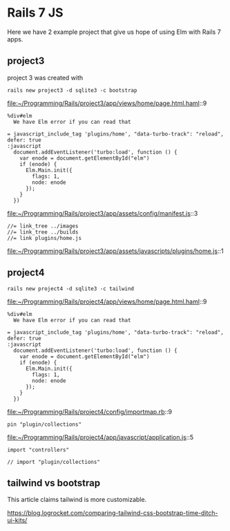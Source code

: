 * Rails 7 JS

Here we have 2 example project that give us hope of using Elm with Rails 7
apps.

** project3

project 3 was created with

#+begin_example
rails new project3 -d sqlite3 -c bootstrap
#+end_example

file:~/Programming/Rails/project3/app/views/home/page.html.haml::9

#+begin_example
    %div#elm
      We have Elm error if you can read that

    = javascript_include_tag 'plugins/home', "data-turbo-track": "reload", defer: true
    :javascript
      document.addEventListener('turbo:load', function () {
        var enode = document.getElementById("elm")
        if (enode) {
          Elm.Main.init({
            flags: 1,
            node: enode
          });
        }
      })
#+end_example

file:~/Programming/Rails/project3/app/assets/config/manifest.js::3

#+begin_example
//= link_tree ../images
//= link_tree ../builds
//= link plugins/home.js
#+end_example

file:~/Programming/Rails/project3/app/assets/javascripts/plugins/home.js::1

** project4

#+begin_example
rails new project4 -d sqlite3 -c tailwind
#+end_example

file:~/Programming/Rails/project4/app/views/home/page.html.haml::9

#+begin_example
    %div#elm
      We have Elm error if you can read that

    = javascript_include_tag 'plugins/home', "data-turbo-track": "reload", defer: true
    :javascript
      document.addEventListener('turbo:load', function () {
        var enode = document.getElementById("elm")
        if (enode) {
          Elm.Main.init({
            flags: 1,
            node: enode
          });
        }
      })
#+end_example

file:~/Programming/Rails/project4/config/importmap.rb::9

#+begin_example
pin "plugin/collections"
#+end_example

file:~/Programming/Rails/project4/app/javascript/application.js::5

#+begin_example
import "controllers"

// import "plugin/collections"
#+end_example

** tailwind vs bootstrap

This article claims tailwind is more customizable.

https://blog.logrocket.com/comparing-tailwind-css-bootstrap-time-ditch-ui-kits/
